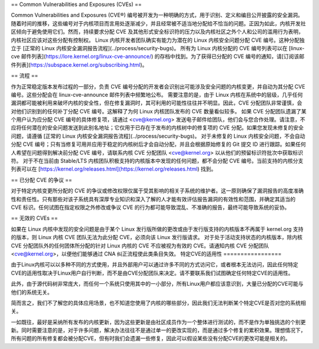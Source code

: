 == Common Vulnerabilities and Exposures (CVEs) ==

Common Vulnerabilities and Exposures (CVE®) 编号被开发为一种明确的方式，用于识别、定义和编目公开披露的安全漏洞。随着时间的推移，这些编号对于内核项目而言用处逐渐减少，并且经常被不适当地分配给不恰当的问题。正因为如此，内核开发社区倾向于避免使用它们。然而，持续要求分配 CVE 及其他形式安全标识符的压力以及内核社区之外个人和公司的滥用行为表明，内核社区应该对这些分配有控制权。
Linux 内核开发者团队确实有能力为潜在的 Linux 内核安全问题分配 CVE 编号。这种分配独立于 [正常的 Linux 内核安全漏洞报告流程](../process/security-bugs)。
所有为 Linux 内核分配的 CVE 编号列表可以在 [linux-cve 邮件列表](https://lore.kernel.org/linux-cve-announce/) 的存档中找到。为了获得已分配的 CVE 编号的通知，请[订阅该邮件列表](https://subspace.kernel.org/subscribing.html)。

== 流程 ==

作为正常稳定版本发布过程的一部分，负责 CVE 编号分配的开发者会识别出可能涉及安全问题的内核变更，并自动为其分配 CVE 编号。这些分配会在 linux-cve-announce 邮件列表中频繁地公布。
需要注意的是，由于 Linux 内核在系统中的层级，几乎任何漏洞都可能被利用来破坏内核的安全性，但在修复漏洞时，其可利用的可能性往往并不明显。因此，CVE 分配团队非常谨慎，会对他们识别到的任何补丁分配 CVE 编号。这解释了为何 Linux 内核团队发布的 CVE 数量看似较多。
如果 CVE 分配团队遗漏了某个用户认为应分配 CVE 编号的具体修复项，请通过 <cve@kernel.org> 发送电子邮件给团队，他们会与您合作处理。请注意，不应将任何潜在的安全问题发送到此别名地址；它仅用于已存在于发布的内核树中的修复项的 CVE 分配。如果您发现未修复的安全问题，请遵循 [正常的 Linux 内核安全漏洞报告流程](../process/security-bugs)。
对于未修复的 Linux 内核安全问题，不会自动分配 CVE 编号；只有当修复可用并应用于稳定的内核树后才会自动分配，并且会根据原始修复的 Git 提交 ID 进行跟踪。如果任何人希望在问题得到解决前分配 CVE 编号，请联系内核 CVE 分配团队 <cve@kernel.org> 以从他们的预留标识符批次中获取标识符。
对于不在当前由 Stable/LTS 内核团队积极支持的内核版本中发现的任何问题，都不会分配 CVE 编号。当前支持的内核分支列表可以在 [https://kernel.org/releases.html](https://kernel.org/releases.html) 找到。

== 已分配 CVE 的争议 ==

对于特定内核变更所分配的 CVE 的争议或修改权限仅属于受其影响的相关子系统的维护者。这一原则确保了漏洞报告的高度准确性和责任性。只有那些对该子系统具有深厚专业知识和深入了解的人才能有效评估报告漏洞的有效性和范围，并确定其适当的 CVE 标识。任何试图在指定权限之外修改或争议 CVE 的行为都可能导致混乱、不准确的报告，最终可能导致系统的妥协。

== 无效的 CVEs ==

如果在 Linux 内核中发现的安全问题是由于某个 Linux 发行版所做的更改或由于发行版支持的内核版本不再属于 kernel.org 支持的版本，则 Linux 内核 CVE 团队无法为此分配 CVE，必须向该 Linux 发行版请求。
对于处于活动支持状态的内核版本，除内核 CVE 分配团队外的任何团体所分配的针对 Linux 内核的 CVE 不应被视为有效的 CVE。请通知内核 CVE 分配团队 <cve@kernel.org>，以便他们能够通过 CNA 纠正流程使此类条目失效。
特定CVE的适用性
=================

由于Linux内核可以以多种不同的方式使用，并且外部用户可以通过许多不同的方式访问它，或者根本无法访问，因此任何特定CVE的适用性取决于Linux用户自行判断，而不是由CVE分配团队来决定。请不要联系我们试图确定任何特定CVE的适用性。

此外，由于源代码树非常庞大，而任何一个系统只使用其中的一小部分，所有Linux用户都应该意识到，大量已分配的CVE可能与他们的系统无关。

简而言之，我们不了解您的具体应用场景，也不知道您使用了内核的哪些部分，因此我们无法判断某个特定CVE是否对您的系统相关。

一如既往，最好是采纳所有发布的内核更新，因为这些更新是由社区成员作为一个整体进行测试的，而不是作为单独挑选的个别更新。同时需要注意的是，对于许多问题，解决办法往往不是通过单一的更改实现的，而是通过多个修复的累积效果。理想情况下，所有问题的所有修复都会被分配CVE，但有时我们会遗漏一些修复，因此可以假设某些没有分配CVE的更改可能是相关的。
